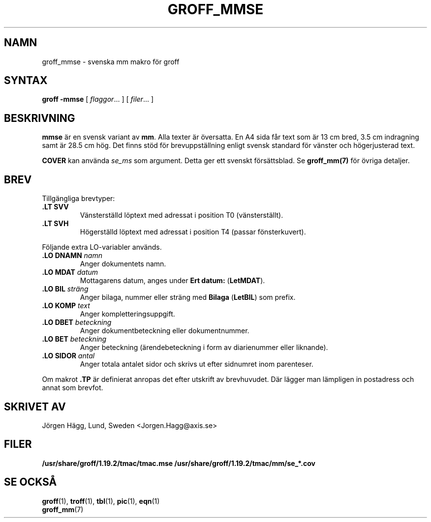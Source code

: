 .\"
.\" $Id: groff_mmse.man,v 2.2 2001/12/09 12:15:09 wlemb Exp $
.\" Skrivet av Jörgen Hägg, Lund, Sverige
.\"
.TH GROFF_MMSE 7 "25 October 2018" "Groff Version 1.19.2"
.SH NAMN
groff_mmse \- svenska mm makro för groff
.SH SYNTAX
.B groff
.B \-mmse
[
.IR flaggor .\|.\|.
]
[
.IR filer .\|.\|.
]
.SH BESKRIVNING
\fBmmse\fP är en svensk variant av \fBmm\fP. Alla texter
är översatta. En A4 sida får text som är 13 cm bred, 3.5 cm indragning
samt är 28.5 cm hög.
Det finns stöd för brevuppställning enligt svensk standard
för vänster och högerjusterad text.
.LP
\fBCOVER\fP kan använda \fIse_ms\fP som argument. Detta ger ett
svenskt försättsblad.
Se \fBgroff_mm(7)\fP för övriga detaljer.
.SH BREV
Tillgängliga brevtyper:
.TP
.B ".LT SVV"
Vänsterställd löptext med adressat i position T0 (vänsterställt).
.TP
.B ".LT SVH"
Högerställd löptext med adressat i position T4 (passar
fönsterkuvert).
.LP
Följande extra LO-variabler används.
.TP
.B ".LO DNAMN\fI namn\fP"
Anger dokumentets namn.
.TP
.br
.B ".LO MDAT\fI datum\fP"
Mottagarens datum, anges under \fBErt datum:\fP (\fBLetMDAT\fP).
.TP
.br
.B ".LO BIL\fI sträng\fP"
Anger bilaga, nummer eller sträng med \fBBilaga\fP (\fBLetBIL\fP)
som prefix.
.TP
.br
.B ".LO KOMP\fI text\fP"
Anger kompletteringsuppgift.
.TP
.br
.B ".LO DBET\fI beteckning\fP"
Anger dokumentbeteckning eller dokumentnummer.
.TP
.br
.B ".LO BET\fI beteckning\fP"
Anger beteckning (ärendebeteckning i form av diarienummer eller liknande).
.TP
.br
.B ".LO SIDOR\fI antal\fP"
Anger totala antalet sidor och skrivs ut efter sidnumret inom
parenteser.
.LP
Om makrot \fB.TP\fP är definierat anropas det efter utskrift av brevhuvudet.
Där lägger man lämpligen in postadress och annat som brevfot.
.SH "SKRIVET AV"
Jörgen Hägg, Lund, Sweden <Jorgen.Hagg@axis.se>
.SH FILER
.B /usr/share/groff/1.19.2/tmac/tmac.mse
.B /usr/share/groff/1.19.2/tmac/mm/se_*.cov
.SH "SE OCKSÅ"
.BR groff (1),
.BR troff (1),
.BR tbl (1),
.BR pic (1),
.BR eqn (1)
.br
.BR groff_mm (7)
.
.\" Local Variables:
.\" mode: nroff
.\" End:
